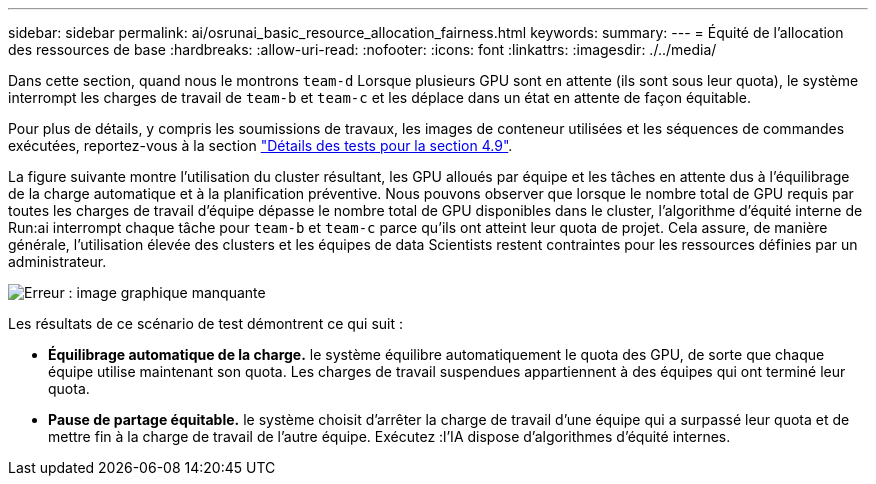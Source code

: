 ---
sidebar: sidebar 
permalink: ai/osrunai_basic_resource_allocation_fairness.html 
keywords:  
summary:  
---
= Équité de l'allocation des ressources de base
:hardbreaks:
:allow-uri-read: 
:nofooter: 
:icons: font
:linkattrs: 
:imagesdir: ./../media/


[role="lead"]
Dans cette section, quand nous le montrons `team-d` Lorsque plusieurs GPU sont en attente (ils sont sous leur quota), le système interrompt les charges de travail de `team-b` et `team-c` et les déplace dans un état en attente de façon équitable.

Pour plus de détails, y compris les soumissions de travaux, les images de conteneur utilisées et les séquences de commandes exécutées, reportez-vous à la section link:osrunai_testing_details_for_section_49.html["Détails des tests pour la section 4.9"].

La figure suivante montre l'utilisation du cluster résultant, les GPU alloués par équipe et les tâches en attente dus à l'équilibrage de la charge automatique et à la planification préventive. Nous pouvons observer que lorsque le nombre total de GPU requis par toutes les charges de travail d'équipe dépasse le nombre total de GPU disponibles dans le cluster, l'algorithme d'équité interne de Run:ai interrompt chaque tâche pour `team-b` et `team-c` parce qu'ils ont atteint leur quota de projet. Cela assure, de manière générale, l'utilisation élevée des clusters et les équipes de data Scientists restent contraintes pour les ressources définies par un administrateur.

image:osrunai_image9.png["Erreur : image graphique manquante"]

Les résultats de ce scénario de test démontrent ce qui suit :

* *Équilibrage automatique de la charge.* le système équilibre automatiquement le quota des GPU, de sorte que chaque équipe utilise maintenant son quota. Les charges de travail suspendues appartiennent à des équipes qui ont terminé leur quota.
* *Pause de partage équitable.* le système choisit d'arrêter la charge de travail d'une équipe qui a surpassé leur quota et de mettre fin à la charge de travail de l'autre équipe. Exécutez :l'IA dispose d'algorithmes d'équité internes.

